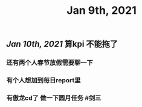 #+TITLE: Jan 9th, 2021

** [[Jan 10th, 2021]]  算kpi 不能拖了
*** 还有两个人春节放假需要聊一下
*** 有个人想加到每日report里
*** 有傲龙cd了 做一下圆月任务 #剑三
